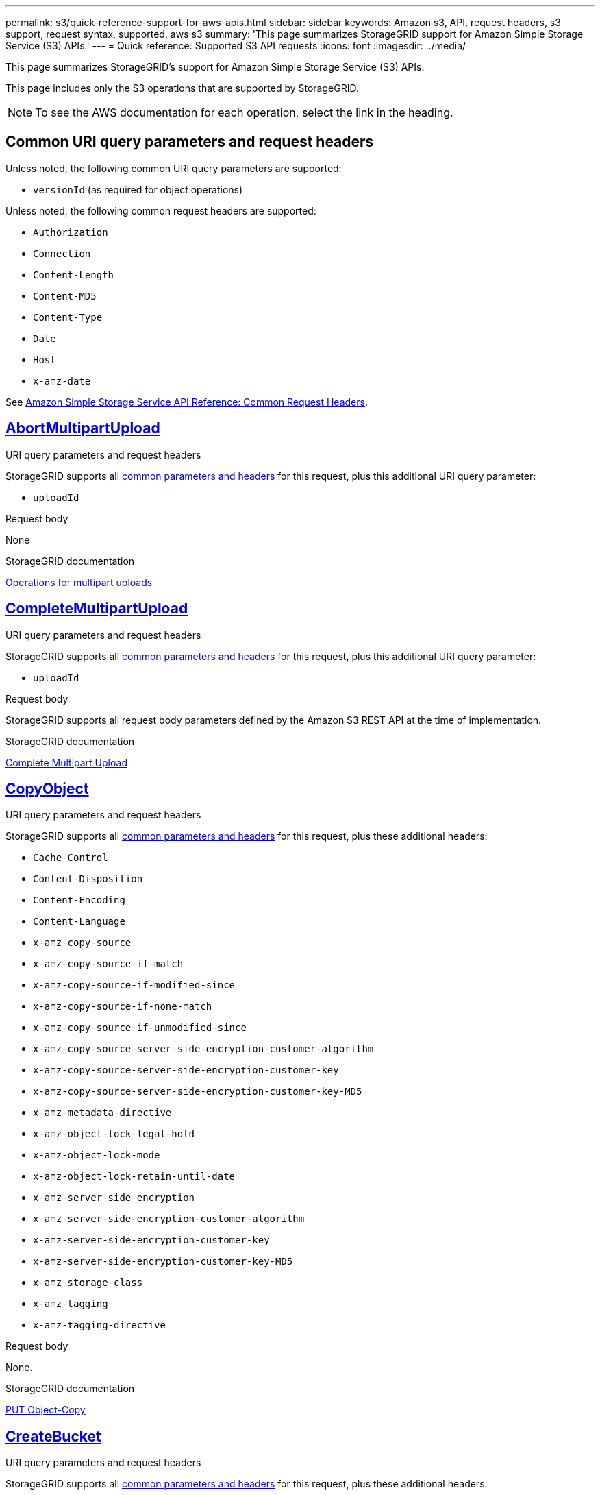 ---
permalink: s3/quick-reference-support-for-aws-apis.html
sidebar: sidebar
keywords: Amazon s3, API, request headers, s3 support, request syntax, supported, aws s3
summary: 'This page summarizes StorageGRID support for Amazon Simple Storage Service (S3) APIs.'
---
= Quick reference: Supported S3 API requests
:icons: font
:imagesdir: ../media/

[.lead]
This page summarizes StorageGRID's support for Amazon Simple Storage Service (S3) APIs.

This page includes only the S3 operations that are supported by StorageGRID.

NOTE: To see the AWS documentation for each operation, select the link in the heading.

[[common-params]]
== Common URI query parameters and request headers

Unless noted, the following common URI query parameters are supported:

* `versionId` (as required for object operations)

Unless noted, the following common request headers are supported:

* `Authorization`
* `Connection`
* `Content-Length`
* `Content-MD5`
* `Content-Type`
* `Date`
* `Host`
* `x-amz-date`

See https://docs.aws.amazon.com/AmazonS3/latest/API/RESTCommonRequestHeaders.html[Amazon Simple Storage Service API Reference: Common Request Headers^].

//AbortMultipartUpload
== https://docs.aws.amazon.com/AmazonS3/latest/API/API_AbortMultipartUpload.html[AbortMultipartUpload^]

.URI query parameters and request headers
StorageGRID supports all <<common-params, common parameters and headers>> for this request, plus this additional URI query parameter:

* `uploadId`	

.Request body
None

.StorageGRID documentation
link:operations-for-multipart-uploads.html[Operations for multipart uploads]


//CompleteMultipartUpload
== https://docs.aws.amazon.com/AmazonS3/latest/API/API_CompleteMultipartUpload.html[CompleteMultipartUpload^]

.URI query parameters and request headers
StorageGRID supports all <<common-params, common parameters and headers>> for this request, plus this additional URI query parameter:

* `uploadId`	

.Request body
StorageGRID supports all request body parameters defined by the Amazon S3 REST API at the time of implementation.

.StorageGRID documentation
link:complete-multipart-upload.html[Complete Multipart Upload]


//CopyObject
== https://docs.aws.amazon.com/AmazonS3/latest/API/API_CopyObject.html[CopyObject^]

.URI query parameters and request headers
StorageGRID supports all <<common-params, common parameters and headers>> for this request, plus these additional headers:

* `Cache-Control`
* `Content-Disposition`
* `Content-Encoding`
* `Content-Language`
* `x-amz-copy-source`
* `x-amz-copy-source-if-match`
* `x-amz-copy-source-if-modified-since`
* `x-amz-copy-source-if-none-match`
* `x-amz-copy-source-if-unmodified-since`
* `x-amz-copy-source-server-side-encryption-customer-algorithm`
* `x-amz-copy-source-server-side-encryption-customer-key`
* `x-amz-copy-source-server-side-encryption-customer-key-MD5`
* `x-amz-metadata-directive`
* `x-amz-object-lock-legal-hold`
* `x-amz-object-lock-mode`
* `x-amz-object-lock-retain-until-date`
* `x-amz-server-side-encryption`
* `x-amz-server-side-encryption-customer-algorithm`
* `x-amz-server-side-encryption-customer-key`
* `x-amz-server-side-encryption-customer-key-MD5`
* `x-amz-storage-class`
* `x-amz-tagging`
* `x-amz-tagging-directive`

.Request body
None.

.StorageGRID documentation
link:put-object-copy.html[PUT Object-Copy]


//CreateBucket
== https://docs.aws.amazon.com/AmazonS3/latest/API/API_CreateBucket.html[CreateBucket^]

.URI query parameters and request headers
StorageGRID supports all <<common-params, common parameters and headers>> for this request, plus these additional headers:

* `x-amz-bucket-object-lock-enabled`

.Request body
StorageGRID supports all request body parameters defined by the Amazon S3 REST API at the time of implementation.

.StorageGRID documentation
link:operations-on-buckets.html[Operations on buckets]


//CreateMultipartUpload
== https://docs.aws.amazon.com/AmazonS3/latest/API/API_CreateMultipartUpload.html[CreateMultipartUpload^]

.URI query parameters and request headers
StorageGRID supports all <<common-params, common parameters and headers>> for this request, plus these additional headers:

* `Cache-Control`
* `Content-Disposition`
* `Content-Encoding`
* `x-amz-server-side-encryption`
* `x-amz-storage-class`
* `x-amz-server-side-encryption-customer-algorithm`
* `x-amz-server-side-encryption-customer-key`
* `x-amz-server-side-encryption-customer-key-MD5`
* `x-amz-tagging`
* `x-amz-object-lock-mode`
* `x-amz-object-lock-retain-until-date`
* `x-amz-object-lock-legal-hold`

.Request body
None

.StorageGRID documentation
link:initiate-multipart-upload.html[Initiate Multipart Upload]


//DeleteBucket
== https://docs.aws.amazon.com/AmazonS3/latest/API/API_DeleteBucket.html[DeleteBucket^]

.URI query parameters and request headers
StorageGRID supports all <<common-params, common parameters and headers>> for this request.

.StorageGRID documentation
link:operations-on-buckets.html[Operations on buckets]


//DeleteBucketCors
== https://docs.aws.amazon.com/AmazonS3/latest/API/API_DeleteBucketCors.html[DeleteBucketCors^]

.URI query parameters and request headers
StorageGRID supports all <<common-params, common parameters and headers>> for this request.

.Request body
None

.StorageGRID documentation
link:operations-on-buckets.html[Operations on buckets] 


//DeleteBucketEncryption
== https://docs.aws.amazon.com/AmazonS3/latest/API/API_DeleteBucketEncryption.html[DeleteBucketEncryption^]

.URI query parameters and request headers
StorageGRID supports all <<common-params, common parameters and headers>> for this request.

.Request body
None

.StorageGRID documentation
link:operations-on-buckets.html[Operations on buckets] 


//DeleteBucketLifecycle
== https://docs.aws.amazon.com/AmazonS3/latest/API/API_DeleteBucketLifecycle.html[DeleteBucketLifecycle^]

.URI query parameters and request headers
StorageGRID supports all <<common-params, common parameters and headers>> for this request.

.Request body
None

.StorageGRID documentation

* link:operations-on-buckets.html[Operations on buckets] 
* link:create-s3-lifecycle-configuration.html[Create S3 lifecycle configuration]


//DeleteBucketPolicy
== https://docs.aws.amazon.com/AmazonS3/latest/API/API_DeleteBucketPolicy.html[DeleteBucketPolicy^]

.URI query parameters and request headers
StorageGRID supports all <<common-params, common parameters and headers>> for this request.

.Request body
None

.StorageGRID documentation
link:operations-on-buckets.html[Operations on buckets] 


//DeleteBucketTagging
== https://docs.aws.amazon.com/AmazonS3/latest/API/API_DeleteBucketTagging.html[DeleteBucketTagging^]

.URI query parameters and request headers
StorageGRID supports all <<common-params, common parameters and headers>> for this request.

.Request body
None

.StorageGRID documentation
link:operations-on-buckets.html[Operations on buckets] 


//DeleteObject
== https://docs.aws.amazon.com/AmazonS3/latest/API/API_DeleteObject.html[DeleteObject^]

.URI query parameters and request headers
StorageGRID supports all <<common-params, common parameters and headers>> for this request, plus this additional header:

* `Authorization`

.Request body
None

.StorageGRID documentation
link:operations-on-objects.html[Operations on objects]


//DeleteObjects
== https://docs.aws.amazon.com/AmazonS3/latest/API/API_DeleteObjects.html[DeleteObjects^]

.URI query parameters and request headers
StorageGRID supports all <<common-params, common parameters and headers>> for this request, plus these additional headers:

* `Accept`
* `Connection`

.Request body
StorageGRID supports all request body parameters defined by the Amazon S3 REST API at the time of implementation.

.StorageGRID documentation
link:operations-on-objects.html[Operations on objects > DELETE Multiple Objects]


//DeleteObjectTagging
== https://docs.aws.amazon.com/AmazonS3/latest/API/API_DeleteObjectTagging.html[DeleteObjectTagging^]

StorageGRID supports all <<common-params, common parameters and headers>> for this request.

.Request body
None

.StorageGRID documentation
link:operations-on-objects.html[Operations on objects]


//GetBucketAcl
== https://docs.aws.amazon.com/AmazonS3/latest/API/API_GetBucketAcl.html[GetBucketAcl^]

.URI query parameters and request headers
StorageGRID supports all <<common-params, common parameters and headers>> for this request.

.Request body
None

.StorageGRID documentation
link:operations-on-buckets.html[Operations on buckets]


//GetBucketCors
== https://docs.aws.amazon.com/AmazonS3/latest/API/API_GetBucketCors.html[GetBucketCors^]

.URI query parameters and request headers
StorageGRID supports all <<common-params, common parameters and headers>> for this request.

.Request body
None

.StorageGRID documentation
link:operations-on-buckets.html[Operations on buckets] 


//GetBucketEncryption
== https://docs.aws.amazon.com/AmazonS3/latest/API/API_GetBucketEncryption.html[GetBucketEncryption^]

.URI query parameters and request headers
StorageGRID supports all <<common-params, common parameters and headers>> for this request.

.Request body
None

.StorageGRID documentation
link:operations-on-buckets.html[Operations on buckets] 


//GetBucketLifecycleConfiguration
== https://docs.aws.amazon.com/AmazonS3/latest/API/API_GetBucketLifecycleConfiguration.html[GetBucketLifecycleConfiguration^]

.URI query parameters and request headers
StorageGRID supports all <<common-params, common parameters and headers>> for this request.

.Request body
None

.StorageGRID documentation

* link:operations-on-buckets.html[Operations on buckets > GET Bucket lifecycle]  
* link:create-s3-lifecycle-configuration.html[Create S3 lifecycle configuration]


//GetBucketLocation
== https://docs.aws.amazon.com/AmazonS3/latest/API/API_GetBucketLocation.html[GetBucketLocation^]

.URI query parameters and request headers
StorageGRID supports all <<common-params, common parameters and headers>> for this request.

.Request body
None

.StorageGRID documentation
link:operations-on-buckets.html[Operations on buckets] 


//GetBucketNotificationConfiguration
== https://docs.aws.amazon.com/AmazonS3/latest/API/API_GetBucketNotificationConfiguration.html[GetBucketNotificationConfiguration^]

.URI query parameters and request headers
StorageGRID supports all <<common-params, common parameters and headers>> for this request.

.Request body
None

.StorageGRID documentation
link:operations-on-buckets.html[Operations on buckets > GET Bucket notification] 


//GetBucketPolicy
== https://docs.aws.amazon.com/AmazonS3/latest/API/API_GetBucketPolicy.html[GetBucketPolicy^]

.URI query parameters and request headers
StorageGRID supports all <<common-params, common parameters and headers>> for this request.

.Request body
None

.StorageGRID documentation
link:operations-on-buckets.html[Operations on buckets]


//GetBucketReplication
== https://docs.aws.amazon.com/AmazonS3/latest/API/API_GetBucketReplication.html[GetBucketReplication^]

.URI query parameters and request headers
StorageGRID supports all <<common-params, common parameters and headers>> for this request.

.Request body
None

.StorageGRID documentation
link:operations-on-buckets.html[Operations on buckets]


//GetBucketTagging
== https://docs.aws.amazon.com/AmazonS3/latest/API/API_GetBucketTagging.html[GetBucketTagging^]

.URI query parameters and request headers
StorageGRID supports all <<common-params, common parameters and headers>> for this request.

.Request body
None

.StorageGRID documentation
link:operations-on-buckets.html[Operations on buckets]


//GetBucketVersioning
== https://docs.aws.amazon.com/AmazonS3/latest/API/API_GetBucketVersioning.html[GetBucketVersioning^]

.URI query parameters and request headers
StorageGRID supports all <<common-params, common parameters and headers>> for this request.

.Request body
None

.StorageGRID documentation
link:operations-on-buckets.html[Operations on buckets]


//GetObject
== https://docs.aws.amazon.com/AmazonS3/latest/API/API_GetObject.html[GetObject^]

.URI query parameters and request headers
StorageGRID supports all <<common-params, common parameters and headers>> for this request, plus these additional headers:

* `response-cache-control`	
* `response-content-disposition`	
* `response-content-encoding`
* `response-content-type`	
* `Range`
* `x-amz-server-side-encryption-customer-algorithm`
* `x-amz-server-side-encryption-customer-key`
* `x-amz-server-side-encryption-customer-key-MD5`
* `Accept`

.Request body
None

.StorageGRID documentation
link:get-object.html[GET Object]


//GetObjectAcl
== https://docs.aws.amazon.com/AmazonS3/latest/API/API_GetObjectAcl.html[GetObjectAcl^]

.URI query parameters and request headers
StorageGRID supports all <<common-params, common parameters and headers>> for this request.

.Request body
None

.StorageGRID documentation
link:operations-on-objects.html[Operations on objects]


//GetObjectLegalHold
== https://docs.aws.amazon.com/AmazonS3/latest/API/API_GetObjectLegalHold.html[GetObjectLegalHold^]

.URI query parameters and request headers
StorageGRID supports all <<common-params, common parameters and headers>> for this request.

.Request body
None

.StorageGRID documentation
link:../s3/use-s3-api-for-s3-object-lock.html[Use S3 REST API to configure S3 Object Lock]


//GetObjectLockConfiguration
== https://docs.aws.amazon.com/AmazonS3/latest/API/API_GetObjectLockConfiguration.html[GetObjectLockConfiguration^]

.URI query parameters and request headers
StorageGRID supports all <<common-params, common parameters and headers>> for this request.

.Request body
None

.StorageGRID documentation
link:../s3/use-s3-api-for-s3-object-lock.html[Use S3 REST API to configure S3 Object Lock]


//GetObjectRetention
== https://docs.aws.amazon.com/AmazonS3/latest/API/API_GetObjectRetention.html[GetObjectRetention^]

.URI query parameters and request headers
StorageGRID supports all <<common-params, common parameters and headers>> for this request.

.Request body
None

.StorageGRID documentation
link:../s3/use-s3-api-for-s3-object-lock.html[Use S3 REST API to configure S3 Object Lock]


//GetObjectTagging
== https://docs.aws.amazon.com/AmazonS3/latest/API/API_GetObjectTagging.html[GetObjectTagging^]

.URI query parameters and request headers
StorageGRID supports all <<common-params, common parameters and headers>> for this request.

.Request body
None

.StorageGRID documentation
link:operations-on-objects.html[Operations on objects]


//HeadBucket
== https://docs.aws.amazon.com/AmazonS3/latest/API/API_HeadBucket.html[HeadBucket^]

.URI query parameters and request headers
StorageGRID supports all <<common-params, common parameters and headers>> for this request.

.Request body
None

.StorageGRID documentation
link:operations-on-buckets.html[Operations on buckets]


//HeadObject
== https://docs.aws.amazon.com/AmazonS3/latest/API/API_HeadObject.html[HeadObject^]

.URI query parameters and request headers
StorageGRID supports all <<common-params, common parameters and headers>> for this request, plus these additional headers:

* `x-amz-server-side-encryption-customer-algorithm`
* `x-amz-server-side-encryption-customer-key`
* `x-amz-server-side-encryption-customer-key-MD5`

.Request body
None

.StorageGRID documentation
link:head-object.html[HEAD Object]


// ListBuckets
== https://docs.aws.amazon.com/AmazonS3/latest/API/API_ListBuckets.html[ListBuckets^] 

.URI query parameters and request headers
None.

.Request body
None

.StorageGRID documentation
link:operations-on-the-service.html[Operations on the service > GET Service]


//ListMultipartUploads
== https://docs.aws.amazon.com/AmazonS3/latest/API/API_ListMultipartUploads.html[ListMultipartUploads^]

.URI query parameters and request headers
StorageGRID supports all <<common-params, common parameters and headers>> for this request, plus these additional parameters and headers:

* `delimiter`
* `encoding-type`	
* `key-marker`	
* `max-uploads`	
* `prefix`	
* `upload-id-marker`	

.Request body
None

.StorageGRID documentation
link:list-multipart-uploads.html[List Multipart Uploads]


// ListObjects
== https://docs.aws.amazon.com/AmazonS3/latest/API/API_ListObjects.html[ListObjects^] 

.URI query parameters and request headers
StorageGRID supports all <<common-params, common parameters and headers>> for this request, plus these additional headers:

* `delimiter`
* `encoding-type`
* `marker`
* `max-keys`
* `prefix`

.Request body
None

.StorageGRID documentation
link:operations-on-buckets.html[Operations on buckets > GET Bucket]


// ListObjectsV2
== https://docs.aws.amazon.com/AmazonS3/latest/API/API_ListObjectsV2.html[ListObjectsV2^] 

.URI query parameters and request headers
StorageGRID supports all <<common-params, common parameters and headers>> for this request, plus these additional headers:

* `continuation-token` 
* `delimiter`
* `encoding-type`	
* `fetch-owner`	
* `max-keys`	
* `prefix`	
* `start-after`

.Request body
None

.StorageGRID documentation
link:operations-on-buckets.html[Operations on buckets > GET Bucket]


// ListObjectVersions
== https://docs.aws.amazon.com/AmazonS3/latest/API/API_ListObjectVersions.html[ListObjectVersions^] 

.URI query parameters and request headers
StorageGRID supports all <<common-params, common parameters and headers>> for this request, plus these additional headers:

* `delimiter`
* `encoding-type`	
* `key-marker`	
* `max-keys`
* `prefix`	
* `version-id-marker`

.Request body
None

.StorageGRID documentation
link:operations-on-buckets.html[Operations on buckets > GET Bucket Object versions]


// ListParts
== https://docs.aws.amazon.com/AmazonS3/latest/API/API_ListParts.html[ListParts^] 

.URI query parameters and request headers
StorageGRID supports all <<common-params, common parameters and headers>> for this request, plus these additional headers:

* `max-parts`	
* `part-number-marker`	
* `uploadId`

.Request body
None

.StorageGRID documentation
link:list-multipart-uploads.html[List Multipart Uploads]

// PutBucketCors
== https://docs.aws.amazon.com/AmazonS3/latest/API/API_PutBucketCors.html[PutBucketCors^]

.URI query parameters and request headers
StorageGRID supports all <<common-params, common parameters and headers>> for this request.

.Request body
StorageGRID supports all request body parameters defined by the Amazon S3 REST API at the time of implementation.

.StorageGRID documentation
link:operations-on-buckets.html[Operations on buckets]


// PutBucketEncryption
== https://docs.aws.amazon.com/AmazonS3/latest/API/API_PutBucketEncryption.html[PutBucketEncryption^]

.URI query parameters and request headers
StorageGRID supports all <<common-params, common parameters and headers>> for this request.

.Request body XML tags
* `ServerSideEncryptionConfiguration` 			
* `Rule`		
* `ApplyServerSideEncryptionByDefault`	
* `SSEAlgorithm`

.StorageGRID documentation
link:operations-on-buckets.html[Operations on buckets]


//PutBucketLifecycleConfiguration
== https://docs.aws.amazon.com/AmazonS3/latest/API/API_PutBucketLifecycleConfiguration.html[PutBucketLifecycleConfiguration^]

.URI query parameters and request headers
StorageGRID supports all <<common-params, common parameters and headers>> for this request.

.Request body XML tags
* `NewerNoncurrentVersions`
* `LifecycleConfiguration`						
* `Rule`							
* `Expiration`						
* `Days`				
* `Filter`				
* `And`			
* `Prefix`		
* `Tag`		
* `Key`	
* `Value`	
* `Prefix`			
* `Tag`			
* `Key`		
* `Value`		
* `ID`				
* `NoncurrentVersionExpiration`				
* `NoncurrentDays`							
* `Prefix`				
* `Status`	

.StorageGRID documentation
* link:operations-on-buckets.html[Operations on buckets > PUT Bucket lifecycle]
* link:create-s3-lifecycle-configuration.html[Create S3 lifecycle configuration]


//PutBucketNotificationConfiguration
== https://docs.aws.amazon.com/AmazonS3/latest/API/API_PutBucketNotificationConfiguration.html[PutBucketNotificationConfiguration^]

.URI query parameters and request headers
StorageGRID supports all <<common-params, common parameters and headers>> for this request, plus these additional headers:

* `User-Agent`
* `Accept`
* `Proxy-Connection`

.Request body XML tags
* `Prefix`
* `Suffix`
* `NotificationConfiguration`					
* `TopicConfiguration`				
* `Event`			
* `Filter`			
* `S3Key`	
* `FilterRule`	
* `Name`
* `Value`
* `Id`			
* `Topic`		

.StorageGRID documentation
link:operations-on-buckets.html[Operations on buckets > PUT Bucket notification]


//PutBucketPolicy
== https://docs.aws.amazon.com/AmazonS3/latest/API/API_PutBucketPolicy.html[PutBucketPolicy^]

.URI query parameters and request headers
StorageGRID supports all <<common-params, common parameters and headers>> for this request.

.Request body
StorageGRID supports all request body parameters defined by the Amazon S3 REST API at the time of implementation.	

.StorageGRID documentation
link:operations-on-buckets.html[Operations on buckets]


//PutBucketReplication
== https://docs.aws.amazon.com/AmazonS3/latest/API/API_PutBucketReplication.html[PutBucketReplication^]

.URI query parameters and request headers
StorageGRID supports all <<common-params, common parameters and headers>> for this request.

.Request body XML tags
* `ReplicationConfiguration`
* `Status`
* `Prefix`
* `Destination`
* `Bucket`
* `StorageClass`

.StorageGRID documentation
link:operations-on-buckets.html[Operations on buckets]


//PutBucketTagging
== https://docs.aws.amazon.com/AmazonS3/latest/API/API_PutBucketTagging.html[PutBucketTagging^]

.URI query parameters and request headers
StorageGRID supports all <<common-params, common parameters and headers>> for this request.

.Request body
StorageGRID supports all request body parameters defined by the Amazon S3 REST API at the time of implementation.

.StorageGRID documentation
link:operations-on-buckets.html[Operations on buckets]


//PutBucketVersioning
== https://docs.aws.amazon.com/AmazonS3/latest/API/API_PutBucketVersioning.html[PutBucketVersioning^]

.URI query parameters and request headers
StorageGRID supports all <<common-params, common parameters and headers>> for this request.

.Request body parameters

* `VersioningConfiguration`	
* `Status`

.StorageGRID documentation
link:operations-on-buckets.html[Operations on buckets]


//PutObject
== https://docs.aws.amazon.com/AmazonS3/latest/API/API_PutObject.html[PutObject^]

.URI query parameters and request headers
StorageGRID supports all <<common-params, common parameters and headers>> for this request, plus these additional headers:

* `Cache-Control`
* `Content-Disposition`
* `Content-Encoding`
* `Content-Language`
* `x-amz-server-side-encryption`
* `x-amz-storage-class`
* `x-amz-server-side-encryption-customer-algorithm`
* `x-amz-server-side-encryption-customer-key`
* `x-amz-server-side-encryption-customer-key-MD5`
* `x-amz-tagging`
* `x-amz-object-lock-mode`
* `x-amz-object-lock-retain-until-date`
* `x-amz-object-lock-legal-hold`
* `x-amz-meta-<metadata-name>`
* `Expect`
* `Accept`

.Request body parameter
* `Body`

.StorageGRID documentation
link:put-object.html[PUT Object]


//PutObjectLegalHold
== https://docs.aws.amazon.com/AmazonS3/latest/API/API_PutObjectLegalHold.html[PutObjectLegalHold^]

.URI query parameters and request headers
StorageGRID supports all <<common-params, common parameters and headers>> for this request.

.Request body
StorageGRID supports all request body parameters defined by the Amazon S3 REST API at the time of implementation.

.StorageGRID documentation
link:use-s3-api-for-s3-object-lock.html[Use S3 REST API to configure S3 Object Lock]


//PutObjectLockConfiguration
== https://docs.aws.amazon.com/AmazonS3/latest/API/API_PutObjectLockConfiguration.html[PutObjectLockConfiguration^]

.URI query parameters and request headers
StorageGRID supports all <<common-params, common parameters and headers>> for this request.

.Request body parameters

* `ObjectLockConfiguration`			
* `ObjectLockEnabled`			
* `Rule`		
* `DefaultRetention`	
* `Days`
* `Mode`
* `Years`

.StorageGRID documentation
link:use-s3-api-for-s3-object-lock.html[Use S3 REST API to configure S3 Object Lock]


//PutObjectRetention
== https://docs.aws.amazon.com/AmazonS3/latest/API/API_PutObjectRetention.html[PutObjectRetention^]

.URI query parameters and request headers
StorageGRID supports all <<common-params, common parameters and headers>> for this request, plus this additional header:

* `x-amz-bypass-governance-retention`

.Request body
StorageGRID supports all request body parameters defined by the Amazon S3 REST API at the time of implementation.

.StorageGRID documentation
link:use-s3-api-for-s3-object-lock.html[Use S3 REST API to configure S3 Object Lock]


//PutObjectTagging
== https://docs.aws.amazon.com/AmazonS3/latest/API/API_PutObjectTagging.html[PutObjectTagging^]

.URI query parameters and request headers
StorageGRID supports all <<common-params, common parameters and headers>> for this request.

.Request body
StorageGRID supports all request body parameters defined by the Amazon S3 REST API at the time of implementation.

.StorageGRID documentation
link:operations-on-objects.html[Operations on objects]


// SelectObjectContent
== https://docs.aws.amazon.com/AmazonS3/latest/API/API_SelectObjectContent.html[SelectObjectContent^]

.URI query parameters and request headers
StorageGRID supports all <<common-params, common parameters and headers>> for this request.

.Request body parameters

* `SelectObjectContentRequest`							
* `Expression`
* `ExpressionType`			
* `RequestProgress`		
* `Enabled` (tag in RequestProgress)
* `InputSerialization`			
* `CompressionType`		
* `CSV`
* `AllowQuotedRecord Delimiter`			
* `Comments`
* `FieldDelimiter`
* `FileHeaderInfo`
* `QuoteCharacter`
* `QuoteEscapeCharacter`
* `RecordDelimiter`					
* `OutputSerialization`
* `CSV`
* `FieldDelimiter`
* `QuoteCharacter`
* `QuoteEscape Character`
* `QuoteFields`
* `RecordDelimiter`

.StorageGRID documentation
link:select-object-content.html[Select Object Content]


// UploadPart
== https://docs.aws.amazon.com/AmazonS3/latest/API/API_UploadPart.html[UploadPart^]

.URI query parameters and request headers
StorageGRID supports all <<common-params, common parameters and headers>> for this request, plus these additional headers:

* `PartNumber`	
* `uploadId`	
* `x-amz-server-side-encryption-customer-algorithm`
* `x-amz-server-side-encryption-customer-key`
* `x-amz-server-side-encryption-customer-key-MD5`		

.Request body parameter
* `Body`

.StorageGRID documentation
link:upload-part.html[Upload Part]


// UploadPartCopy
== https://docs.aws.amazon.com/AmazonS3/latest/API/API_UploadPartCopy.html[UploadPartCopy^]

.URI query parameters and request headers
StorageGRID supports all <<common-params, common parameters and headers>> for this request, plus these additional headers:
	
* `PartNumber`	
* `UploadId`	
* `x-amz-copy-source`
* `x-amz-copy-source-if-match`
* `x-amz-copy-source-if-modified-since`
* `x-amz-copy-source-if-none-match`
* `x-amz-copy-source-if-unmodified-since`
* `x-amz-copy-source-range`
* `x-amz-server-side-encryption-customer-algorithm`
* `x-amz-server-side-encryption-customer-key`
* `x-amz-server-side-encryption-customer-key-MD5`
* `x-amz-copy-source-server-side-encryption-customer-algorithm`
* `x-amz-copy-source-server-side-encryption-customer-key`
* `x-amz-copy-source-server-side-encryption-customer-key-MD5`

.Request body
None

.StorageGRID documentation
link:upload-part-copy.html[Upload Part - Copy]



























